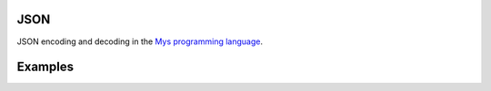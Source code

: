 |buildstatus|_

JSON
====

JSON encoding and decoding in the `Mys programming language`_.

Examples
========

.. |buildstatus| image:: https://travis-ci.com/eerimoq/mys-json.svg?branch=master
.. _buildstatus: https://travis-ci.com/eerimoq/mys-json

.. _Mys programming language: https://github.com/eerimoq/mys
